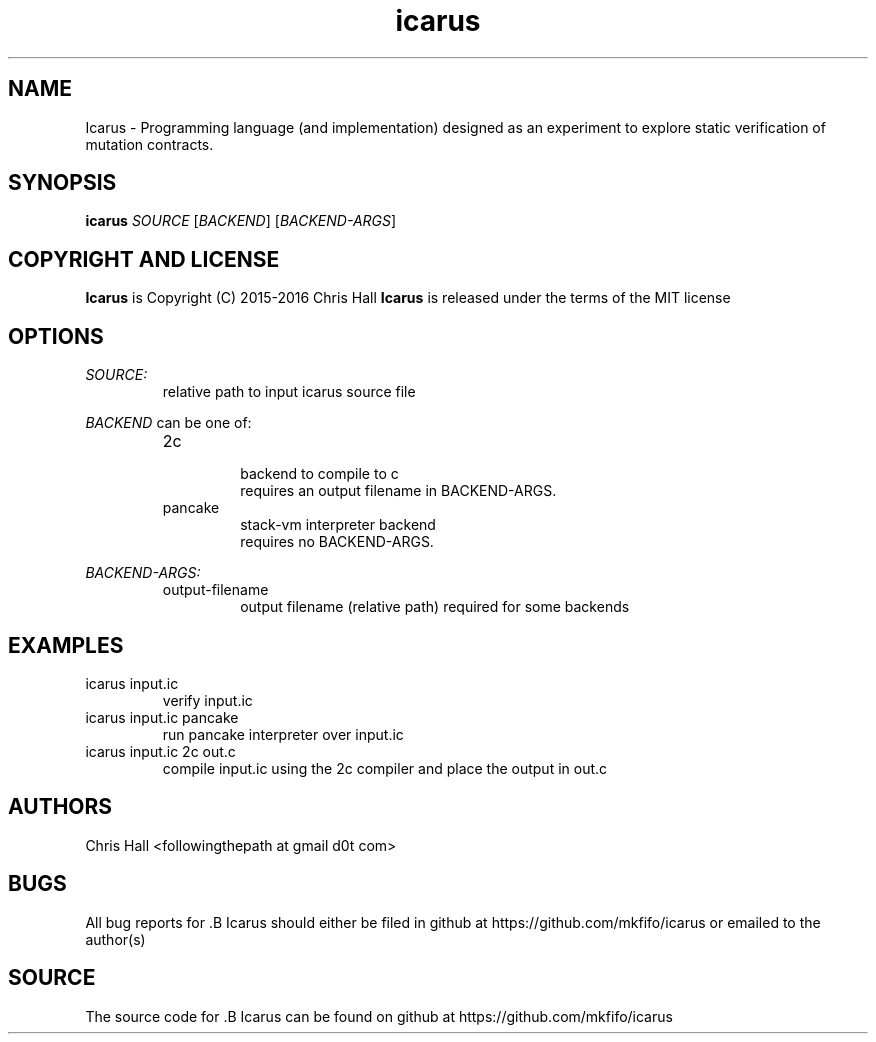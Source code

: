 .TH icarus 1 icarus

.SH NAME
Icarus - Programming language (and implementation) designed as an experiment to explore static verification of mutation contracts.

.SH SYNOPSIS
.B icarus
\fI\,SOURCE\/\fR
[\fI\,BACKEND\/\fR]
[\fI\,BACKEND-ARGS\/\fR]

.SH COPYRIGHT AND LICENSE
.B Icarus
is Copyright (C) 2015-2016 Chris Hall
.B Icarus
is released under the terms of the MIT license

.SH OPTIONS

.IR SOURCE:
.br
.RS
relative path to input icarus source file
.RE
.P

.IR BACKEND
can be one of:
.RS

.IP 2c
.br
backend to compile to c
.br
requires an output filename in BACKEND-ARGS.
.P

.IP pancake
.br
stack-vm interpreter backend
.br
requires no BACKEND-ARGS.
.P

.RE

.IR BACKEND-ARGS:
.RS
.IP output-filename
output filename (relative path) required for some backends
.P
.RE

.SH EXAMPLES
.TP
icarus input.ic
verify input.ic
.TP
icarus input.ic pancake
run pancake interpreter over input.ic
.TP
icarus input.ic 2c out.c
compile input.ic using the 2c compiler and place the output in out.c

.SH AUTHORS
Chris Hall
<followingthepath at gmail d0t com>

.SH BUGS
All bug reports for .B Icarus should either be filed in github at https://github.com/mkfifo/icarus or emailed to the author(s)

.SH SOURCE
The source code for .B Icarus can be found on github at https://github.com/mkfifo/icarus


